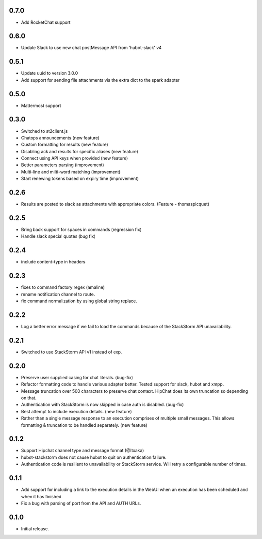 0.7.0
-----
* Add RocketChat support

0.6.0
-----
* Update Slack to use new chat postMessage API from 'hubot-slack' v4

0.5.1
-----
* Update uuid to version 3.0.0
* Add support for sending file attachments via the extra dict to the spark adapter

0.5.0
-----
* Mattermost support

0.3.0
-----
* Switched to st2client.js
* Chatops announcements (new feature)
* Custom formatting for results (new feature)
* Disabling ack and results for specific aliases (new feature)
* Connect using API keys when provided (new feature)
* Better parameters parsing (improvement)
* Multi-line and milti-word matching (improvement)
* Start renewing tokens based on expiry time (improvement)

0.2.6
-----
* Results are posted to slack as attachments with appropriate colors. (Feature - thomaspicquet)

0.2.5
-----
* Bring back support for spaces in commands (regression fix)
* Handle slack special quotes (bug fix)

0.2.4
-----

* include content-type in headers

0.2.3
-----

* fixes to command factory regex (amaline)
* rename notification channel to route.
* fix command normalization by using global string replace.

0.2.2
-----

* Log a better error message if we fail to load the commands because of the StackStorm API unavailability.

0.2.1
-----

* Switched to use StackStorm API v1 instead of exp.

0.2.0
-----

* Preserve user supplied casing for chat literals. (bug-fix)
* Refactor formatting code to handle various adapter better. Tested support for
  slack, hubot and xmpp.
* Message truncation over 500 characters to preserve chat context. HipChat does its
  own truncation so depending on that.
* Authentication with StackStorm is now skipped in case auth is disabled. (bug-fix)
* Best attempt to include execution details. (new feature)
* Rather than a single message response to an execution comprises of multiple small
  messages. This allows formatting & truncation to be handled separately. (new feature)

0.1.2
-----
* Support Hipchat channel type and message format (@Itxaka)
* hubot-stackstorm does not cause hubot to quit on authentication failure.
* Authentication code is resilient to unavailability or StackStorm service. Will retry a
  configurable number of times.

0.1.1
-----

* Add support for including a link to the execution details in the WebUI when an execution has
  been scheduled and when it has finished.
* Fix a bug with parsing of port from the API and AUTH URLs.

0.1.0
-----

* Initial release.
